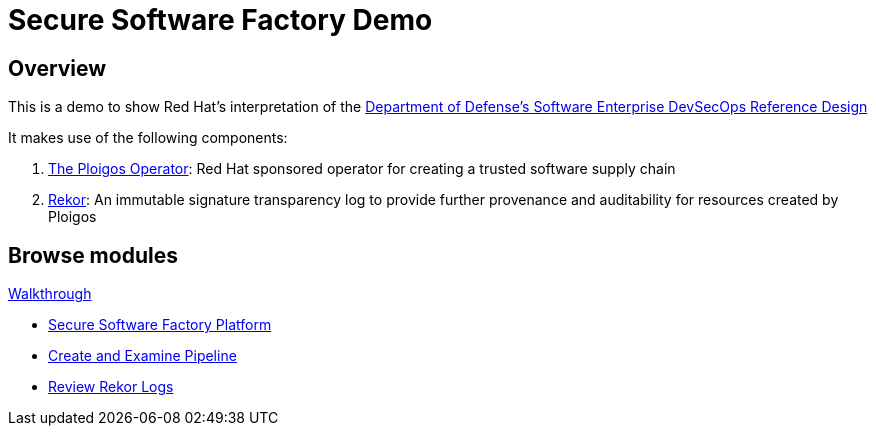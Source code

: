 = Secure Software Factory Demo
:page-layout: home
:!sectids:

[.text-center.strong]
== Overview 

This is a demo to show Red Hat's interpretation of the link:https://dodcio.defense.gov/Portals/0/Documents/DoD%20Enterprise%20DevSecOps%20Reference%20Design%20v1.0_Public%20Release.pdf[Department of Defense's Software Enterprise DevSecOps Reference Design]

It makes use of the following components:

. link:https://github.com/ploigos/ploigos-software-factory-operator[The Ploigos Operator]: Red Hat sponsored operator for creating a trusted software supply chain
. link:https://github.com/sigstore/rekor[Rekor]: An immutable signature transparency log to provide further provenance and auditability for resources created by Ploigos

[.tiles.browse]
== Browse modules

[.tile]
.xref:01-setup.adoc[Demo Setup]

[.tile]
.xref:walkthrough.adoc[Walkthrough]
* xref:walkthrough.adoc#platform[Secure Software Factory Platform]
* xref:walkthrough.adoc#pipeline[Create and Examine Pipeline]
* xref:walkthrough.adoc#rekor[Review Rekor Logs]